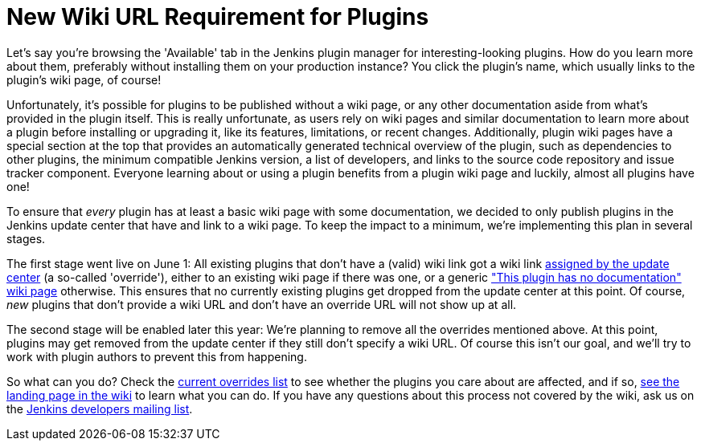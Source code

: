 = New Wiki URL Requirement for Plugins
:page-tags: general , meta ,plugins
:page-author: daniel-beck

Let's say you're browsing the 'Available' tab in the Jenkins plugin manager for interesting-looking plugins. How do you learn more about them, preferably without installing them on your production instance? You click the plugin's name, which usually links to the plugin's wiki page, of course!

Unfortunately, it's possible for plugins to be published without a wiki page, or any other documentation aside from what's provided in the plugin itself. This is really unfortunate, as users rely on wiki pages and similar documentation to learn more about a plugin before installing or upgrading it, like its features, limitations, or recent changes. Additionally, plugin wiki pages have a special section at the top that provides an automatically generated technical overview of the plugin, such as dependencies to other plugins, the minimum compatible Jenkins version, a list of developers, and links to the source code repository and issue tracker component. Everyone learning about or using a plugin benefits from a plugin wiki page and luckily, almost all plugins have one!

To ensure that _every_ plugin has at least a basic wiki page with some documentation, we decided to only publish plugins in the Jenkins update center that have and link to a wiki page. To keep the impact to a minimum, we're implementing this plan in several stages.

The first stage went live on June 1: All existing plugins that don't have a (valid) wiki link got a wiki link https://github.com/jenkinsci/backend-update-center2/blob/master/src/main/resources/wiki-overrides.properties[assigned by the update center] (a so-called 'override'), either to an existing wiki page if there was one, or a generic https://wiki.jenkins.io/display/JENKINS/Plugin+Documentation+Missing["This plugin has no documentation" wiki page] otherwise. This ensures that no currently existing plugins get dropped from the update center at this point. Of course, _new_ plugins that don't provide a wiki URL and don't have an override URL will not show up at all.

The second stage will be enabled later this year: We're planning to remove all the overrides mentioned above. At this point, plugins may get removed from the update center if they still don't specify a wiki URL. Of course this isn't our goal, and we'll try to work with plugin authors to prevent this from happening.

So what can you do? Check the https://github.com/jenkinsci/backend-update-center2/blob/master/src/main/resources/wiki-overrides.properties[current overrides list] to see whether the plugins you care about are affected, and if so, https://wiki.jenkins.io/display/JENKINS/Plugin+Documentation+Missing#PluginDocumentationMissing-HowcanIhelp%3F[see the landing page in the wiki] to learn what you can do. If you have any questions about this process not covered by the wiki, ask us on the https://groups.google.com/g/jenkinsci-dev[Jenkins developers mailing list].
